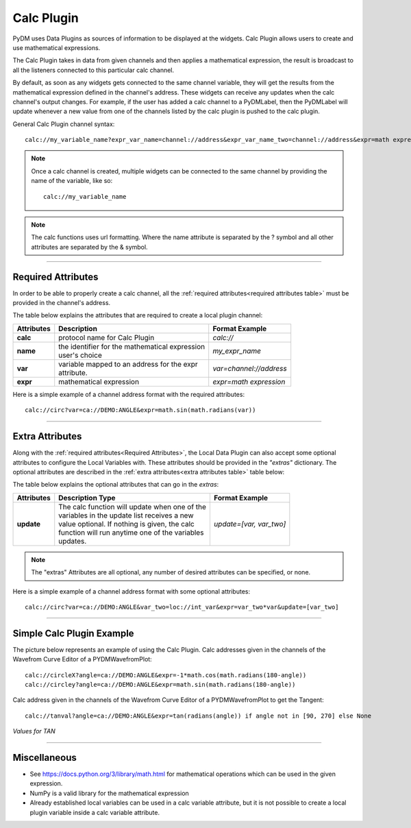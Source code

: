 ========================
Calc Plugin
========================

PyDM uses Data Plugins as sources of information to be displayed at the widgets.
Calc Plugin allows users to create and use mathematical expressions.

The Calc Plugin takes in data from given channels and then applies a mathematical expression, the result is broadcast to all the listeners connected to this particular calc channel.

By default, as soon as any widgets gets connected to the same channel variable, they will get the results from the mathematical expression defined in the channel's address. These widgets can receive any updates when the calc channel's output changes.
For example, if the user has added a calc channel to a PyDMLabel, then the PyDMLabel will update whenever a new value from one of the channels listed by the calc plugin is pushed to the calc plugin.

General Calc Plugin channel syntax::

    calc://my_variable_name?expr_var_name=channel://address&expr_var_name_two=channel://address&expr=math expression

.. note:: Once a calc channel is created, multiple widgets can be connected to the same channel by providing the name of the variable, like so:
    ::

        calc://my_variable_name

.. note:: The calc functions uses url formatting. Where the name attribute is separated by the ? symbol and all other attributes are separated by the & symbol.
    ::

-------------


Required Attributes
-------------------


In order to be able to properly create a calc channel, all the :ref:`required attributes<required attributes table>` must be provided in the channel's address.



.. _required attributes table:

The table below explains the attributes that are required to create a local plugin channel:

=========== ================================================== ========================
Attributes  Description                                        Format Example
=========== ================================================== ========================
**calc**    protocol name for Calc Plugin                      `calc://`
**name**    | the identifier for the mathematical expression   `my_expr_name`
            | user's choice
**var**     | variable mapped to an address for the expr       `var=channel://address`
            | attribute.
**expr**    | mathematical expression                          `expr=math expression`
=========== ================================================== ========================


Here is a simple example of a channel address format with the required attributes:
::

    calc://circ?var=ca://DEMO:ANGLE&expr=math.sin(math.radians(var))

------------

.. _Extra Attributes:

Extra Attributes
----------------

Along with the :ref:`required attributes<Required Attributes>`, the Local Data Plugin can also accept some optional attributes to configure the Local Variables with. These attributes should be provided in the `"extras"` dictionary.
The optional attributes are described in the :ref:`extra attributes<extra attributes table>` table below:



.. _extra attributes table:

The table below explains the optional attributes that can go in the *extras*:

=========== ================================================== ========================
Attributes      Description                         Type         Format Example
=========== ================================================== ========================
**update**  | The calc function will update when one of the    `update=[var, var_two]`
            | variables in the update list receives a new
            | value optional. If nothing is given, the calc
            | function will run anytime one of the variables
            | updates.
=========== ================================================== ========================


.. note:: The "extras" Attributes are all optional, any number of desired attributes can be specified, or none.

Here is a simple example of a channel address format with some optional attributes:
::

    calc://circ?var=ca://DEMO:ANGLE&var_two=loc://int_var&expr=var_two*var&update=[var_two]

-------------

Simple Calc Plugin Example
---------------------------------


The picture below represents an example of using the Calc Plugin.
Calc addresses given in the channels of the Wavefrom Curve Editor of a PYDMWavefromPlot::

    calc://circleX?angle=ca://DEMO:ANGLE&expr=-1*math.cos(math.radians(180-angle))
    calc://circley?angle=ca://DEMO:ANGLE&expr=math.sin(math.radians(180-angle))

Calc address given in the channels of the Wavefrom Curve Editor of a PYDMWavefromPlot to get the Tangent::

    calc://tanval?angle=ca://DEMO:ANGLE&expr=tan(radians(angle)) if angle not in [90, 270] else None


*Values for TAN*

.. image:: ../_static/data_plugins/calc_example.gif
    :width: 600 pt
    :align: center

---------------

Miscellaneous
-------------

* See https://docs.python.org/3/library/math.html for mathematical operations which can be used in the given expression.
* NumPy is a valid library for the mathematical expression
* Already established local variables can be used in a calc variable attribute, but it is not possible to create a local plugin variable inside a calc variable attribute.